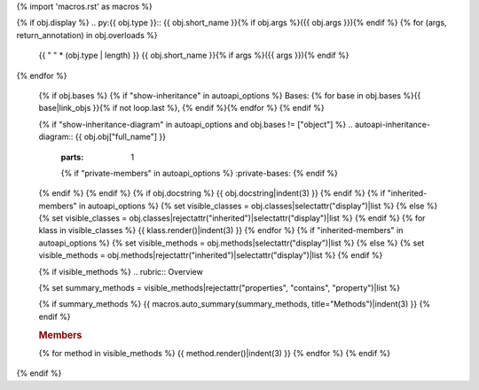 {% import 'macros.rst' as macros %}

{% if obj.display %}
.. py:{{ obj.type }}:: {{ obj.short_name }}{% if obj.args %}({{ obj.args }}){% endif %}
{% for (args, return_annotation) in obj.overloads %}
   {{ " " * (obj.type | length) }}   {{ obj.short_name }}{% if args %}({{ args }}){% endif %}
{% endfor %}


   {% if obj.bases %}
   {% if "show-inheritance" in autoapi_options %}
   Bases: {% for base in obj.bases %}{{ base|link_objs }}{% if not loop.last %}, {% endif %}{% endfor %}
   {% endif %}


   {% if "show-inheritance-diagram" in autoapi_options and obj.bases != ["object"] %}
   .. autoapi-inheritance-diagram:: {{ obj.obj["full_name"] }}
      :parts: 1
      {% if "private-members" in autoapi_options %}
      :private-bases:
      {% endif %}

   {% endif %}
   {% endif %}
   {% if obj.docstring %}
   {{ obj.docstring|indent(3) }}
   {% endif %}
   {% if "inherited-members" in autoapi_options %}
   {% set visible_classes = obj.classes|selectattr("display")|list %}
   {% else %}
   {% set visible_classes = obj.classes|rejectattr("inherited")|selectattr("display")|list %}
   {% endif %}
   {% for klass in visible_classes %}
   {{ klass.render()|indent(3) }}
   {% endfor %}
   {% if "inherited-members" in autoapi_options %}
   {% set visible_methods = obj.methods|selectattr("display")|list %}
   {% else %}
   {% set visible_methods = obj.methods|rejectattr("inherited")|selectattr("display")|list %}
   {% endif %}

   {% if visible_methods %}
   .. rubric:: Overview

   {% set summary_methods = visible_methods|rejectattr("properties", "contains", "property")|list %}

   {% if summary_methods %}
   {{ macros.auto_summary(summary_methods, title="Methods")|indent(3) }}
   {% endif %}

   .. rubric:: Members

   {% for method in visible_methods %}
   {{ method.render()|indent(3) }}
   {% endfor %}
   {% endif %}
{% endif %}
